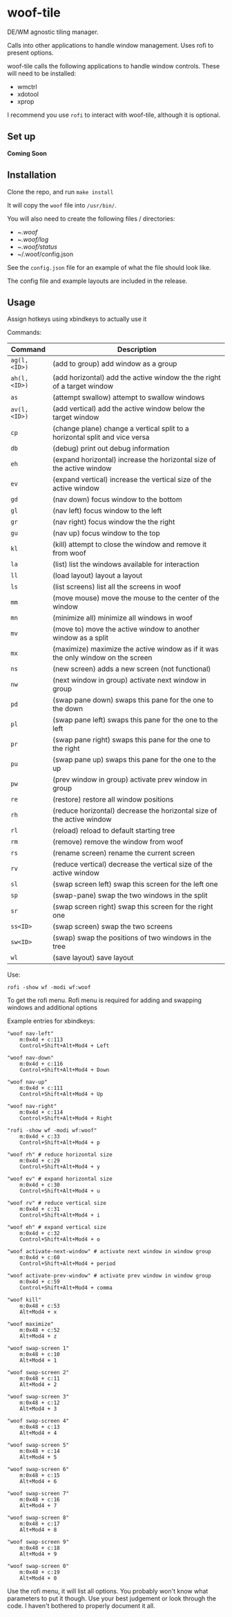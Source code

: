 * woof-tile
DE/WM agnostic tiling manager.

Calls into other applications to handle window management. Uses rofi to present
options.

woof-tile calls the following applications to handle window controls. These will
need to be installed:
- wmctrl
- xdotool
- xprop

I recommend you use =rofi= to interact with woof-tile, although it is optional.

** Set up
*Coming Soon*

** Installation
Clone the repo, and run ~make install~

It will copy the =woof= file into =/usr/bin/=.

You will also need to create the following files / directories:
- ~/.woof/
- ~/.woof/log/
- ~/.woof/status/
- ~/.woof/config.json

See the =config.json= file for an example of what the file should look like.

The config file and example layouts are included in the release.

** Usage

Assign hotkeys using xbindkeys to actually use it

Commands:

| Command      | Description                                                                      |
|--------------+----------------------------------------------------------------------------------|
| =ag(l,<ID>)= | (add to group) add window as a group                                             |
| =ah(l,<ID>)= | (add horizontal) add the active window the the right of a target window          |
| =as=         | (attempt swallow) attempt to swallow windows                                     |
| =av(l,<ID>)= | (add vertical) add the active window below the target window                     |
| =cp=         | (change plane) change a vertical split to a horizontal split and vice versa      |
| =db=         | (debug) print out debug information                                              |
| =eh=         | (expand horizontal) increase the horizontal size of the active window            |
| =ev=         | (expand vertical) increase the vertical size of the active window                |
| =gd=         | (nav down) focus window to the bottom                                            |
| =gl=         | (nav left) focus window to the left                                              |
| =gr=         | (nav right) focus window the the right                                           |
| =gu=         | (nav up) focus window to the top                                                 |
| =kl=         | (kill) attempt to close the window and remove it from woof                       |
| =la=         | (list) list the windows available for interaction                                |
| =ll=         | (load layout) layout a layout                                                    |
| =ls=         | (list screens) list all the screens in woof                                      |
| =mm=         | (move mouse) move the mouse to the center of the window                          |
| =mn=         | (minimize all) minimize all windows in woof                                      |
| =mv=         | (move to) move the active window to another window as a split                    |
| =mx=         | (maximize) maximize the active window as if it was the only window on the screen |
| =ns=         | (new screen) adds a new screen (not functional)                                  |
| =nw=         | (next window in group) activate next window in group                             |
| =pd=         | (swap pane down) swaps this pane for the one to the down                         |
| =pl=         | (swap pane left) swaps this pane for the one to the left                         |
| =pr=         | (swap pane right) swaps this pane for the one to the right                       |
| =pu=         | (swap pane up) swaps this pane for the one to the up                             |
| =pw=         | (prev window in group) activate prev window in group                             |
| =re=         | (restore) restore all window positions                                           |
| =rh=         | (reduce horizontal) decrease the horizontal size of the active window            |
| =rl=         | (reload) reload to default starting tree                                         |
| =rm=         | (remove) remove the window from woof                                             |
| =rs=         | (rename screen) rename the current screen                                        |
| =rv=         | (reduce vertical) decrease the vertical size of the active window                |
| =sl=         | (swap screen left) swap this screen for the left one                             |
| =sp=         | (swap-pane) swap the two windows in the split                                    |
| =sr=         | (swap screen right) swap this screen for the right one                           |
| =ss<ID>=     | (swap screen) swap the two screens                                               |
| =sw<ID>=     | (swap) swap the positions of two windows in the tree                             |
| =wl=         | (save layout) save layout                                                        |

Use:

#+BEGIN_EXAMPLE
    rofi -show wf -modi wf:woof
#+END_EXAMPLE

To get the rofi menu. Rofi menu is required for adding and swapping
windows and additional options

Example entries for xbindkeys:

#+BEGIN_EXAMPLE
    "woof nav-left"
        m:0x4d + c:113
        Control+Shift+Alt+Mod4 + Left

    "woof nav-down"
        m:0x4d + c:116
        Control+Shift+Alt+Mod4 + Down

    "woof nav-up"
        m:0x4d + c:111
        Control+Shift+Alt+Mod4 + Up

    "woof nav-right"
        m:0x4d + c:114
        Control+Shift+Alt+Mod4 + Right

    "rofi -show wf -modi wf:woof"
        m:0x4d + c:33
        Control+Shift+Alt+Mod4 + p

    "woof rh" # reduce horizontal size
        m:0x4d + c:29
        Control+Shift+Alt+Mod4 + y

    "woof ev" # expand horizontal size
        m:0x4d + c:30
        Control+Shift+Alt+Mod4 + u

    "woof rv" # reduce vertical size
        m:0x4d + c:31
        Control+Shift+Alt+Mod4 + i

    "woof eh" # expand vertical size
        m:0x4d + c:32
        Control+Shift+Alt+Mod4 + o

    "woof activate-next-window" # activate next window in window group
        m:0x4d + c:60
        Control+Shift+Alt+Mod4 + period

    "woof activate-prev-window" # activate prev window in window group
        m:0x4d + c:59
        Control+Shift+Alt+Mod4 + comma
        
    "woof kill"
        m:0x48 + c:53
        Alt+Mod4 + x
        
    "woof maximize"
        m:0x48 + c:52
        Alt+Mod4 + z

    "woof swap-screen 1"
        m:0x48 + c:10
        Alt+Mod4 + 1

    "woof swap-screen 2"
        m:0x48 + c:11
        Alt+Mod4 + 2

    "woof swap-screen 3"
        m:0x48 + c:12
        Alt+Mod4 + 3

    "woof swap-screen 4"
        m:0x48 + c:13
        Alt+Mod4 + 4

    "woof swap-screen 5"
        m:0x48 + c:14
        Alt+Mod4 + 5

    "woof swap-screen 6"
        m:0x48 + c:15
        Alt+Mod4 + 6

    "woof swap-screen 7"
        m:0x48 + c:16
        Alt+Mod4 + 7

    "woof swap-screen 8"
        m:0x48 + c:17
        Alt+Mod4 + 8

    "woof swap-screen 9"
        m:0x48 + c:18
        Alt+Mod4 + 9

    "woof swap-screen 0"
        m:0x48 + c:19
        Alt+Mod4 + 0
#+END_EXAMPLE

Use the rofi menu, it will list all options. You probably won't know
what parameters to put it though. Use your best judgement or look
through the code. I haven't bothered to properly document it all.
